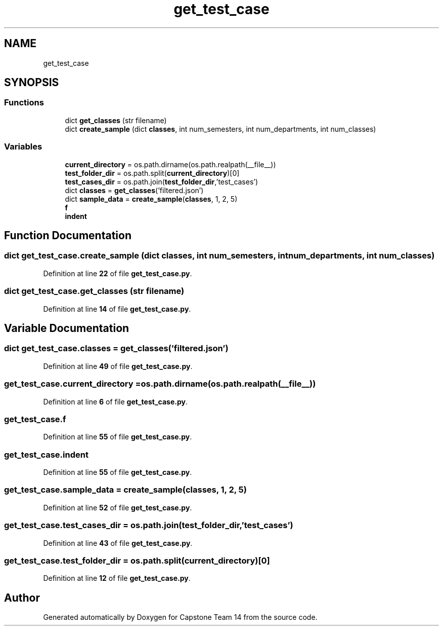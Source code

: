 .TH "get_test_case" 3 "Version 0.5" "Capstone Team 14" \" -*- nroff -*-
.ad l
.nh
.SH NAME
get_test_case
.SH SYNOPSIS
.br
.PP
.SS "Functions"

.in +1c
.ti -1c
.RI "dict \fBget_classes\fP (str filename)"
.br
.ti -1c
.RI "dict \fBcreate_sample\fP (dict \fBclasses\fP, int num_semesters, int num_departments, int num_classes)"
.br
.in -1c
.SS "Variables"

.in +1c
.ti -1c
.RI "\fBcurrent_directory\fP = os\&.path\&.dirname(os\&.path\&.realpath(__file__))"
.br
.ti -1c
.RI "\fBtest_folder_dir\fP = os\&.path\&.split(\fBcurrent_directory\fP)[0]"
.br
.ti -1c
.RI "\fBtest_cases_dir\fP = os\&.path\&.join(\fBtest_folder_dir\fP,'test_cases')"
.br
.ti -1c
.RI "dict \fBclasses\fP = \fBget_classes\fP('filtered\&.json')"
.br
.ti -1c
.RI "dict \fBsample_data\fP = \fBcreate_sample\fP(\fBclasses\fP, 1, 2, 5)"
.br
.ti -1c
.RI "\fBf\fP"
.br
.ti -1c
.RI "\fBindent\fP"
.br
.in -1c
.SH "Function Documentation"
.PP 
.SS " dict get_test_case\&.create_sample (dict classes, int num_semesters, int num_departments, int num_classes)"

.PP
Definition at line \fB22\fP of file \fBget_test_case\&.py\fP\&.
.SS " dict get_test_case\&.get_classes (str filename)"

.PP
Definition at line \fB14\fP of file \fBget_test_case\&.py\fP\&.
.SH "Variable Documentation"
.PP 
.SS "dict get_test_case\&.classes = \fBget_classes\fP('filtered\&.json')"

.PP
Definition at line \fB49\fP of file \fBget_test_case\&.py\fP\&.
.SS "get_test_case\&.current_directory = os\&.path\&.dirname(os\&.path\&.realpath(__file__))"

.PP
Definition at line \fB6\fP of file \fBget_test_case\&.py\fP\&.
.SS "get_test_case\&.f"

.PP
Definition at line \fB55\fP of file \fBget_test_case\&.py\fP\&.
.SS "get_test_case\&.indent"

.PP
Definition at line \fB55\fP of file \fBget_test_case\&.py\fP\&.
.SS "get_test_case\&.sample_data = \fBcreate_sample\fP(\fBclasses\fP, 1, 2, 5)"

.PP
Definition at line \fB52\fP of file \fBget_test_case\&.py\fP\&.
.SS "get_test_case\&.test_cases_dir = os\&.path\&.join(\fBtest_folder_dir\fP,'test_cases')"

.PP
Definition at line \fB43\fP of file \fBget_test_case\&.py\fP\&.
.SS "get_test_case\&.test_folder_dir = os\&.path\&.split(\fBcurrent_directory\fP)[0]"

.PP
Definition at line \fB12\fP of file \fBget_test_case\&.py\fP\&.
.SH "Author"
.PP 
Generated automatically by Doxygen for Capstone Team 14 from the source code\&.
